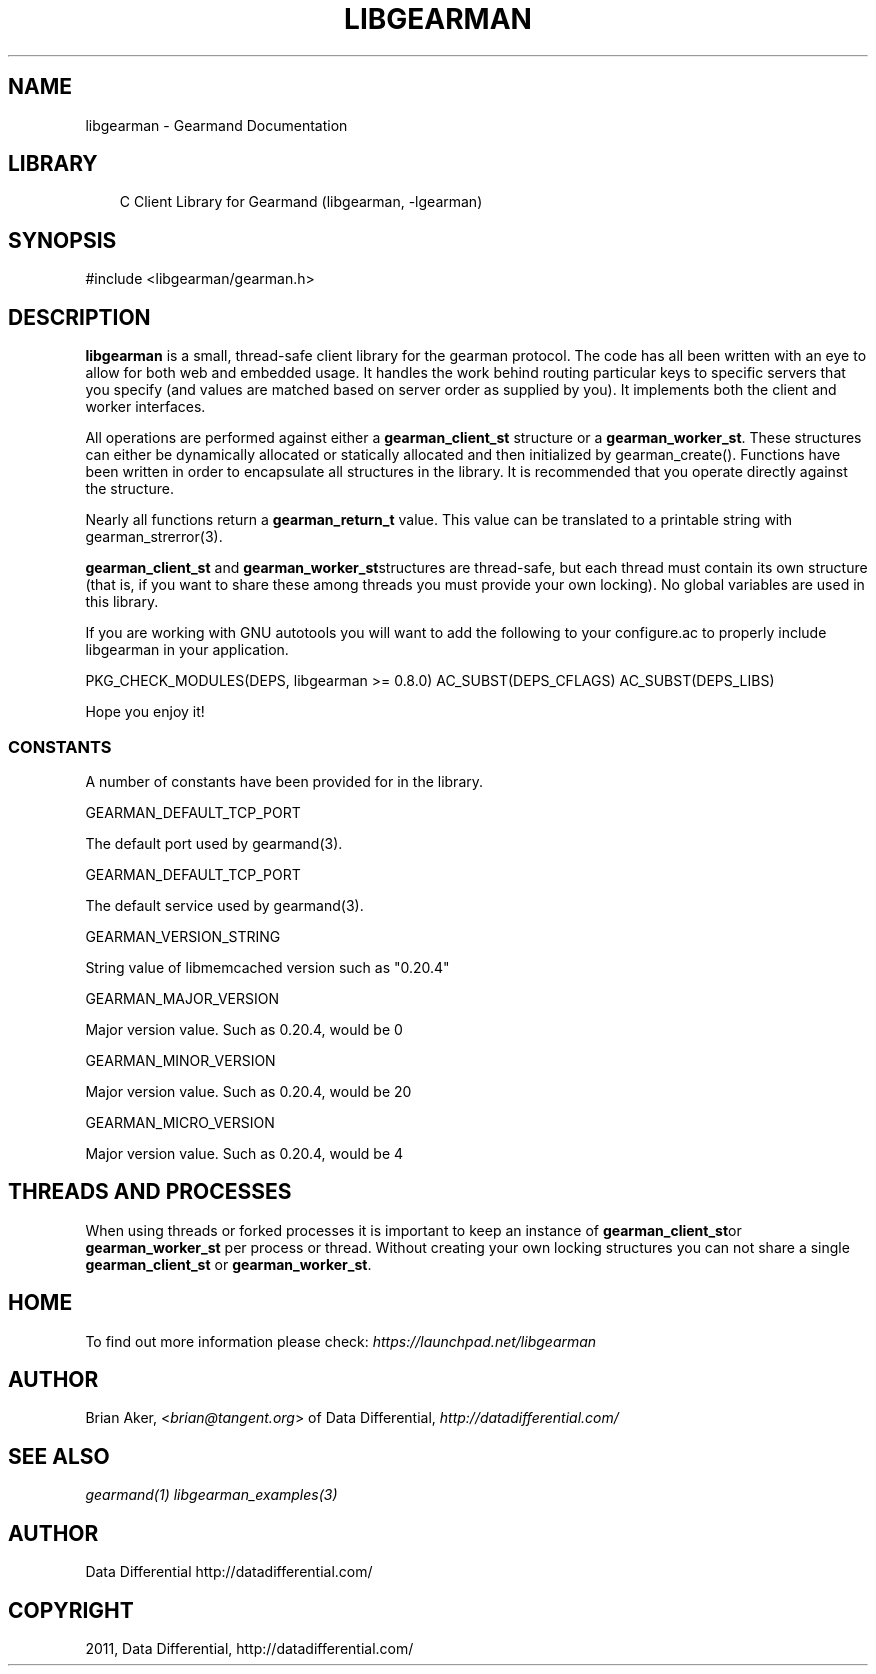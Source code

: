 .TH "LIBGEARMAN" "3" "April 08, 2011" "0.20" "Gearmand"
.SH NAME
libgearman \- Gearmand Documentation
.
.nr rst2man-indent-level 0
.
.de1 rstReportMargin
\\$1 \\n[an-margin]
level \\n[rst2man-indent-level]
level margin: \\n[rst2man-indent\\n[rst2man-indent-level]]
-
\\n[rst2man-indent0]
\\n[rst2man-indent1]
\\n[rst2man-indent2]
..
.de1 INDENT
.\" .rstReportMargin pre:
. RS \\$1
. nr rst2man-indent\\n[rst2man-indent-level] \\n[an-margin]
. nr rst2man-indent-level +1
.\" .rstReportMargin post:
..
.de UNINDENT
. RE
.\" indent \\n[an-margin]
.\" old: \\n[rst2man-indent\\n[rst2man-indent-level]]
.nr rst2man-indent-level -1
.\" new: \\n[rst2man-indent\\n[rst2man-indent-level]]
.in \\n[rst2man-indent\\n[rst2man-indent-level]]u
..
.\" Man page generated from reStructeredText.
.
.SH LIBRARY
.INDENT 0.0
.INDENT 3.5
.sp
C Client Library for Gearmand (libgearman, \-lgearman)
.UNINDENT
.UNINDENT
.SH SYNOPSIS
.sp
#include <libgearman/gearman.h>
.SH DESCRIPTION
.sp
\fBlibgearman\fP is a small, thread\-safe client library for the
gearman protocol. The code has all been written with an eye to allow
for both web and embedded usage. It handles the work behind routing
particular keys to specific servers that you specify (and values are
matched based on server order as supplied by you). It implements both
the client and worker interfaces.
.sp
All operations are performed against either a \fBgearman_client_st\fP structure
or a \fBgearman_worker_st\fP.
These structures can either be dynamically allocated or statically
allocated and then initialized by gearman_create(). Functions have been
written in order to encapsulate all structures in the library. It is
recommended that you operate directly against the structure.
.sp
Nearly all functions return a \fBgearman_return_t\fP value.
This value can be translated to a printable string with gearman_strerror(3).
.sp
\fBgearman_client_st\fP and \fBgearman_worker_st\fPstructures are thread\-safe, but each thread must
contain its own structure (that is, if you want to share these among
threads you must provide your own locking). No global variables are
used in this library.
.sp
If you are working with GNU autotools you will want to add the following to
your configure.ac to properly include libgearman in your application.
.sp
PKG_CHECK_MODULES(DEPS, libgearman >= 0.8.0)
AC_SUBST(DEPS_CFLAGS)
AC_SUBST(DEPS_LIBS)
.sp
Hope you enjoy it!
.SS CONSTANTS
.sp
A number of constants have been provided for in the library.
.sp
GEARMAN_DEFAULT_TCP_PORT
.sp
The default port used by gearmand(3).
.sp
GEARMAN_DEFAULT_TCP_PORT
.sp
The default service used by gearmand(3).
.sp
GEARMAN_VERSION_STRING
.sp
String value of libmemcached version such as "0.20.4"
.sp
GEARMAN_MAJOR_VERSION
.sp
Major version value. Such as 0.20.4, would be 0
.sp
GEARMAN_MINOR_VERSION
.sp
Major version value. Such as 0.20.4, would be 20
.sp
GEARMAN_MICRO_VERSION
.sp
Major version value. Such as 0.20.4, would be 4
.SH THREADS AND PROCESSES
.sp
When using threads or forked processes it is important to keep an instance
of \fBgearman_client_st\fPor \fBgearman_worker_st\fP per process or thread. Without creating your own locking
structures you can not share a single \fBgearman_client_st\fP or \fBgearman_worker_st\fP.
.SH HOME
.sp
To find out more information please check:
\fI\%https://launchpad.net/libgearman\fP
.SH AUTHOR
.sp
Brian Aker, <\fI\%brian@tangent.org\fP> of Data Differential, \fI\%http://datadifferential.com/\fP
.SH SEE ALSO
.sp
\fIgearmand(1)\fP \fIlibgearman_examples(3)\fP
.SH AUTHOR
Data Differential http://datadifferential.com/
.SH COPYRIGHT
2011, Data Differential, http://datadifferential.com/
.\" Generated by docutils manpage writer.
.\" 
.
